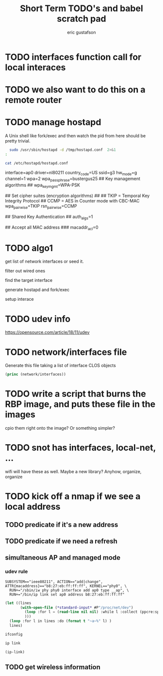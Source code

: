 #+title: Short Term TODO's and babel scratch pad
#+author: eric gustafson
#+startup: overview

* TODO interfaces function call for local interaces

* TODO we also want to do this on a remote router


* TODO manage hostapd

  A Unix shell like fork/exec and then watch the pid from here should
  be pretty trivial.

#+BEGIN_SRC sh :results output raw
  sudo /usr/sbin/hostapd -d /tmp/hostapd.conf  2>&1
:
#+END_SRC

#+RESULTS:
sudo: no tty present and no askpass program specified
random: Trying to read entropy from /dev/random
Configuration file: /etc/hostapd/hostapd.conf
Could not read interface ap0 flags: No such device
nl80211: Driver does not support authentication/association or connect commands
nl80211: deinit ifname=ap0 disabled_11b_rates=0
nl80211: Remove monitor interface: refcount=0
netlink: Operstate: ifindex=0 linkmode=0 (kernel-control), operstate=6 (IF_OPER_UP)
Could not read interface ap0 flags: No such device
nl80211: Set mode ifindex 0 iftype 2 (STATION)
nl80211: Failed to set interface 0 to mode 2: -19 (No such device)
nl80211 driver initialization failed.
hostapd_interface_deinit_free(0xf608f0)
hostapd_interface_deinit_free: num_bss=1 conf->num_bss=1
hostapd_interface_deinit(0xf608f0)
ap0: interface state UNINITIALIZED->DISABLED
hostapd_bss_deinit: deinit bss ap0
ap0: AP-DISABLED 
hostapd_cleanup(hapd=0xf628a8 (ap0))
hostapd_free_hapd_data: Interface ap0 wasn't started
hostapd_interface_deinit_free: driver=(nil) drv_priv=(nil) -> hapd_deinit
hostapd_interface_free(0xf608f0)
hostapd_interface_free: free hapd 0xf628a8
hostapd_cleanup_iface(0xf608f0)
hostapd_cleanup_iface_partial(0xf608f0)
hostapd_cleanup_iface: free iface=0xf608f0


#+BEGIN_SRC sh :results output raw
   cat /etc/hostapd/hostapd.conf
#+END_SRC

#+RESULTS:
### Wireless network name ###

interface=ap0
driver=nl80211
country_code=US
ssid=g3
hw_mode=g
channel=1
wpa=2
wpa_passphrase=bustergus25
## Key management algorithms ##
wpa_key_mgmt=WPA-PSK

## Set cipher suites (encryption algorithms) ##
## TKIP = Temporal Key Integrity Protocol
## CCMP = AES in Counter mode with CBC-MAC
wpa_pairwise=TKIP
rsn_pairwise=CCMP

## Shared Key Authentication ##
auth_algs=1

## Accept all MAC address ###
macaddr_acl=0




* TODO algo1
  get list of network interfaces or seed it.
  
  filter out wired ones

  find the target interface

  generate hostapd and fork/exec

  setup interace
  

* TODO udev info
  [[https://opensource.com/article/18/11/udev]]  

* TODO network/interfaces file
  Generate this file taking a list of interface CLOS objects

#+BEGIN_SRC lisp :results output
   (princ (network/interfaces))
#+END_SRC



* TODO write a script that burns the RBP image, and puts these file in the images
  cpio them right onto the image?  Or something simpler?

* TODO snot has interfaces, local-net, ...
  wifi will have these as well.  Maybe a new library?  Anyhow, organize, organize


* TODO kick off a nmap if we see a local address

** TODO predicate if it's a new address
** TODO predicate if we need a refresh

** simultaneous AP and managed mode
*** udev rule
#+BEGIN_SRC 
SUBSYSTEM=="ieee80211", ACTION=="add|change", ATTR{macaddress}=="b8:27:eb:ff:ff:ff", KERNEL=="phy0", \
  RUN+="/sbin/iw phy phy0 interface add ap0 type __ap", \
  RUN+="/bin/ip link set ap0 address b8:27:eb:ff:ff:ff"
#+END_SRC

#+BEGIN_SRC lisp :results value
  (let ((lines 
         (with-open-file (*standard-input* #P"/proc/net/dev")
           (loop :for l = (read-line nil nil) :while l :collect (ppcre:split "\\s" l))
           )))
    (loop :for l in lines :do (format t "~a~%" l) )
    lines)
#+END_SRC

#+RESULTS:
#+begin_example
(Inter-|   Receive                                                |  Transmit)
( face |bytes    packets errs drop fifo frame compressed multicast|bytes
 packets errs drop fifo colls carrier compressed)
(wlx9cefd5fdd60e:       0       0    0    0    0     0          0         0
    0       0    0    0    0     0       0          0)
(    lo:  211828     114    0    0    0     0          0         0   211828
 114    0    0    0     0       0          0)
(enxb827eb659c11:       0       0    0    0    0     0          0         0
    0       0    0    0    0     0       0          0)
( wlan0: 4389488   40233    0    0    0     0          0     17994   600104
 3070    0    0    0     0       0          0)
#+end_example




#+BEGIN_SRC sh :results output
  ifconfig
#+END_SRC

#+RESULTS:


#+BEGIN_SRC sh :results raw
  ip link
#+END_SRC


#+BEGIN_SRC lisp  :results table
  (ip-link)
#+END_SRC

** TODO get wireless information


